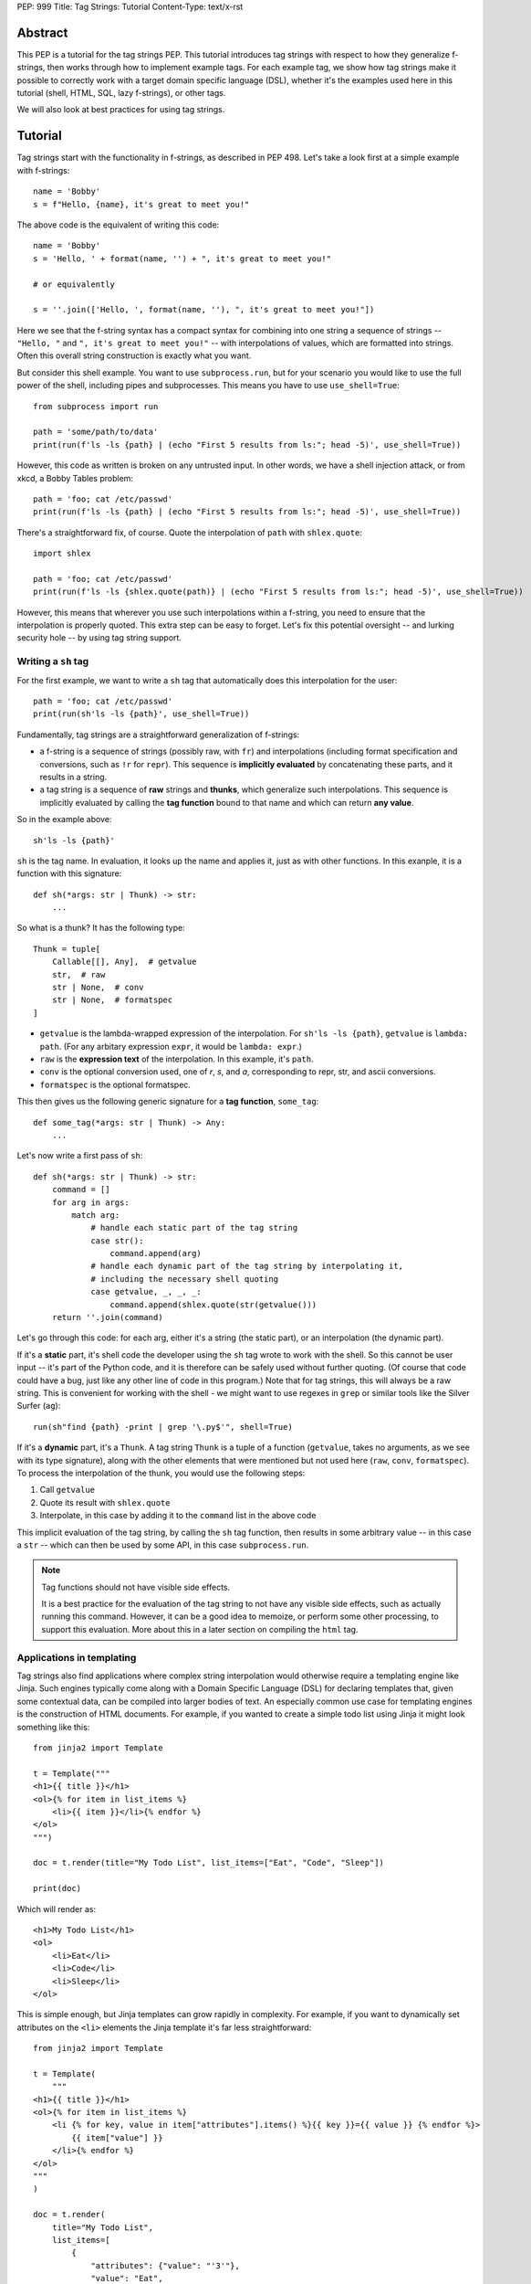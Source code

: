 PEP: 999
Title: Tag Strings: Tutorial
Content-Type: text/x-rst


Abstract
========

This PEP is a tutorial for the tag strings PEP. This tutorial introduces tag
strings with respect to how they generalize f-strings, then works through how to
implement example tags. For each example tag, we show how tag strings make it
possible to correctly work with a target domain specific language (DSL), whether
it's the examples used here in this tutorial (shell, HTML, SQL, lazy f-strings),
or other tags.

We will also look at best practices for using tag strings.


Tutorial
========

Tag strings start with the functionality in f-strings, as described in PEP 498.
Let's take a look first at a simple example with f-strings::

    name = 'Bobby'
    s = f"Hello, {name}, it's great to meet you!"

The above code is the equivalent of writing this code::

    name = 'Bobby'
    s = 'Hello, ' + format(name, '') + ", it's great to meet you!"

    # or equivalently

    s = ''.join(['Hello, ', format(name, ''), ", it's great to meet you!"])

Here we see that the f-string syntax has a compact syntax for combining into one
string a sequence of strings -- ``"Hello, "`` and ``", it's great to meet
you!"`` -- with interpolations of values, which are formatted into strings.
Often this overall string construction is exactly what you want.

But consider this shell example. You want to use ``subprocess.run``, but for
your scenario you would like to use the full power of the shell, including pipes
and subprocesses. This means you have to use ``use_shell=True``::

    from subprocess import run

    path = 'some/path/to/data'
    print(run(f'ls -ls {path} | (echo "First 5 results from ls:"; head -5)', use_shell=True))

However, this code as written is broken on any untrusted input. In other words,
we have a shell injection attack, or from xkcd, a Bobby Tables problem::

    path = 'foo; cat /etc/passwd'
    print(run(f'ls -ls {path} | (echo "First 5 results from ls:"; head -5)', use_shell=True))

There's a straightforward fix, of course. Quote the interpolation of ``path``
with ``shlex.quote``::

    import shlex

    path = 'foo; cat /etc/passwd'
    print(run(f'ls -ls {shlex.quote(path)} | (echo "First 5 results from ls:"; head -5)', use_shell=True))

However, this means that wherever you use such interpolations within a f-string,
you need to ensure that the interpolation is properly quoted. This extra step can
be easy to forget. Let's fix this potential oversight -- and lurking security
hole -- by using tag string support.

Writing a ``sh`` tag
--------------------

For the first example, we want to write a ``sh`` tag that automatically does this
interpolation for the user::

    path = 'foo; cat /etc/passwd'
    print(run(sh'ls -ls {path}', use_shell=True))

Fundamentally, tag strings are a straightforward generalization of f-strings:

* a f-string is a sequence of strings (possibly raw, with ``fr``) and
  interpolations (including format specification and conversions, such as ``!r``
  for ``repr``). This sequence is **implicitly evaluated** by concatenating these
  parts, and it results in a string.

* a tag string is a sequence of **raw** strings and **thunks**, which generalize
  such interpolations. This sequence is implicitly evaluated by calling the
  **tag function** bound to that name and which can return **any value**.

So in the example above::

    sh'ls -ls {path}'

``sh`` is the tag name. In evaluation, it looks up the name and applies it, just
as with other functions. In this exanple, it is a function with this signature::

    def sh(*args: str | Thunk) -> str:
        ...

So what is a thunk? It has the following type::

    Thunk = tuple[
        Callable[[], Any],  # getvalue
        str,  # raw
        str | None,  # conv
        str | None,  # formatspec
    ]

* ``getvalue`` is the lambda-wrapped expression of the interpolation. For
  ``sh'ls -ls {path}``, ``getvalue`` is ``lambda: path``. (For any arbitary
  expression ``expr``, it would be ``lambda: expr``.)
* ``raw`` is the **expression text** of the interpolation. In this example, it's
  ``path``.
* ``conv`` is the optional conversion used, one of `r`, `s`, and `a`,
  corresponding to repr, str, and ascii conversions.
* ``formatspec`` is the optional formatspec.

This then gives us the following generic signature for a **tag function**,
``some_tag``::

    def some_tag(*args: str | Thunk) -> Any:
        ...

Let's now write a first pass of ``sh``::

    def sh(*args: str | Thunk) -> str:
        command = []
        for arg in args:
            match arg:
                # handle each static part of the tag string
                case str():
                    command.append(arg)
                # handle each dynamic part of the tag string by interpolating it,
                # including the necessary shell quoting
                case getvalue, _, _, _:
                    command.append(shlex.quote(str(getvalue()))
        return ''.join(command)

Let's go through this code: for each arg, either it's a string (the static
part), or an interpolation (the dynamic part).

If it's a **static** part, it's shell code the developer using the ``sh`` tag
wrote to work with the shell. So this cannot be user input -- it's part of the
Python code, and it is therefore can be safely used without further quoting. (Of
course that code could have a bug, just like any other line of code in this
program.) Note that for tag strings, this will always be a raw string. This is
convenient for working with the shell - we might want to use regexes in ``grep``
or similar tools like the Silver Surfer (``ag``)::

    run(sh"find {path} -print | grep '\.py$'", shell=True)

If it's a **dynamic** part, it's a ``Thunk``. A tag string ``Thunk`` is a
tuple of a function (``getvalue``, takes no arguments, as we see with its type
signature), along with the other elements that were mentioned but not used here
(``raw``, ``conv``, ``formatspec``). To process the interpolation of the thunk,
you would use the following steps::

1. Call ``getvalue``
2. Quote its result with ``shlex.quote``
3. Interpolate, in this case by adding it to the ``command`` list in the above code

This implicit evaluation of the tag string, by calling the ``sh`` tag function,
then results in some arbitrary value -- in this case a ``str`` -- which can then
be used by some API, in this case ``subprocess.run``.

.. note:: Tag functions should not have visible side effects.

    It is a best practice for the evaluation of the tag string to not have any
    visible side effects, such as actually running this command. However, it can
    be a good idea to memoize, or perform some other processing, to support this
    evaluation. More about this in a later section on compiling the ``html`` tag.


Applications in templating
--------------------------

Tag strings also find applications where complex string interpolation would otherwise
require a templating engine like Jinja. Such engines typically come along with a Domain
Specific Language (DSL) for declaring templates that, given some contextual data, can be
compiled into larger bodies of text. An especially common use case for templating
engines is the construction of HTML documents. For example, if you wanted to create a
simple todo list using Jinja it might look something like this::

    from jinja2 import Template

    t = Template("""
    <h1>{{ title }}</h1>
    <ol>{% for item in list_items %}
        <li>{{ item }}</li>{% endfor %}
    </ol>
    """)

    doc = t.render(title="My Todo List", list_items=["Eat", "Code", "Sleep"])

    print(doc)

Which will render as::

    <h1>My Todo List</h1>
    <ol>
        <li>Eat</li>
        <li>Code</li>
        <li>Sleep</li>
    </ol>

This is simple enough, but Jinja templates can grow rapidly in complexity. For example,
if you want to dynamically set attributes on the ``<li>`` elements the Jinja template
it's far less straightforward::

    from jinja2 import Template

    t = Template(
        """
    <h1>{{ title }}</h1>
    <ol>{% for item in list_items %}
        <li {% for key, value in item["attributes"].items() %}{{ key }}={{ value }} {% endfor %}>
            {{ item["value"] }}
        </li>{% endfor %}
    </ol>
    """
    )

    doc = t.render(
        title="My Todo List",
        list_items=[
            {
                "attributes": {"value": "'3'"},
                "value": "Eat",
            },
            {
                "attributes": {"style": "'font-weight: bold'"},
                "value": "Eat",
            },
            {
                "attributes": {"type": "'a'", "style": "'font-weight: bold'"},
                "value": "Eat",
            },
        ],
    )

    print(doc)

The result of which is::

    <h1>My Todo List</h1>
    <ol>
        <li value='3' >
            Eat
        </li>
        <li style='font-weight: bold' >
            Eat
        </li>
        <li type='a' style='font-weight: bold' >
            Eat
        </li>
    </ol>

One of the problems here is that Jinja is a generic templating tool, so the specific
needs that come with rendering HTML, like expanding dynamic attributes, aren't supported
out of the box. More broadly, Jinja templates make it difficult to coordinate business
and UI logic since markup in the template is kept separate from your logic in Python.

Thankfully though, string tags provide an opportunity to develop a syntax specifically
designed to make declaring elaborate HTML documents easier. In the tutorial to follow,
you'll learn how to create an ``html`` tag which can do just this. Specifically, the
tutorial will bring your markup and logic closer together by taking inspiration from
`JSX <https://reactjs.org/docs/introducing-jsx.html>`__, a syntax extension to
JavaScript commonly used in `ReactJS <https://reactjs.org/>`__ projects. Here's a couple
examples of what it you'll be able to do::

    # Attribute expansion
    attributes = {"color": "blue", "style": {"font-weight": "bold"}}
    assert (
        html"<h1 **{attributes}>Hello, world!</h1>".render()
        == '<h1 color="blue" style="font-weight:bold">Hello, world!<h1>'
    )

    # Recursive construction
    assert (
        html"<body>{html"<h{i}/>" for i in range(1, 4)}</body>".render()
        == "<body><h1></h1><h2></h2><h3></h3></body>"
    )

While this would certainly be difficult to achieve with a standard templating solution,
what's perhaps more interesting is that this ``html`` tag will output a structured
representation of the HTML that can be freely manipulated - a Document Object Model
(DOM) of sorts for HTML::

    node: HtmlNode = html"<h1/>"
    node.attributes["color"] = "blue"
    node.children.append("Hello, world!")
    assert node.render() == '<h1 color="blue">Hello, world!</h1>'

.. _HtmlNode short:

Where ``HtmlNode`` is defined as::

    HtmlAttributes = dict[str, Any]
    HtmlChildren = list[str, "HtmlNode"]

    class HtmlNode:
        """A single HTML document object model node"""

        type: str
        attributes: HtmlAttributes
        children: HtmlChildren

        def render(self) -> str:
            ...

.. note::

    A complete implementation of ``HtmlNode`` is shown in `Appendix A`_.

This capability in particular is one which would be impossible, or at the very least
convoluted, to achieve with a templating engine like Jinja. By returning a DOM instead
of a string, this ``html`` tag allows for a much broader set of uses.

NOTE: we should probably come up with a simpler example than the one below

For example, while we can't strictly embed callbacks into any HTML we render, we can
correspond them with an ID which a client could send as part of an event. With this in
mind, we could trace the DOM for functions that have been assigned to
``HtmlNode.attributes`` in order to replace them with an ID that could used to relocate
and trigger them later::

    EventHandlers = dict[str, Callable[..., Any]]

    def load_event_handlers(node: HtmlNode) -> DomNode, EventHandlers:
        handlers = handlers or {}

        new_attributes: HtmlAttributes = {}
        for k, v in node.attributes.items():
            if isinstance(v, callable):
                handler_id = id(v)
                handlers[handler_id] = v
                new_attributes[f"data-handle-{k}"] = handler_id
            else:
                new_attributes[k] = v

        new_children: HtmlChildren = []
        for child in node.children:
            if isinstance(child, HtmlNode):
                child, child_handlers = load_event_handlers(child)
                handlers.update(child_handlers)
            new_children.append(child)

        return HtmlNode(type=node.type, attributes=new_attributes, children=new_children)

    handle_onclick = lambda event: ...
    handle_onclick_id = id(handle_onclick)

    button = html"<button onclick={handle_onclick} />"
    button, handlers = load_event_handlers(button)

    assert button.render() == f'<button data-handle-onclick="{handle_onclick_id}" />'
    assert handlers == {handle_onclick_id: handle_onclick}


Writing an ``html`` tag
.......................

In contrast to the ``sh`` tag, which did not need to do any parsing, the ``html`` tag
must parse the HTML it receives since, in order to perform attribute expansions and
recursive construction it needs to know the semantic meaning of values it will
interpolate. Over the course of this tutorial, you'll learn how to:

- `(1) <A simple HTML builder>`_ Implement a simple HTML builder that converts strings
  into a tree of ``HtmlNode`` objects.
- `(2) <An HTML builder with interpolations>`_ Create an ``html`` tag that can
  interpolate thunk values into that tree of ``HtmlNode`` objects.
- `(3) <HTML components>`_ Expand the ``html`` tag from earlier to allow users to define
  custom, reusable HTML elements, called "components".

.. _A simple HTML builder:

Given that you're going to be parsing HTML, it will be useful to lean on Python's
built-in :class:`~html.parser.HTMLParser` which can be subclassed to customize its
behavior. Here's a section from its documentation that will help you get aquainted with
how this parser class can be extended:

    An :class:`~html.parser.HTMLParser` instance is fed HTML data and calls handler
    methods when start tags, end tags, text, comments, and other markup elements are
    encountered. The user should subclass :class:`~html.parser.HTMLParser` and override
    its methods to implement the desired behavior.

Specifically, to modify ``HTMLParser`` in order to  you'll need to overwrite the following methods:

- :meth:`~html.parser.HTMLParser.handle_starttag` - handles the start tag of an element (``<div id="something">``).
- :meth:`~html.parser.HTMLParser.handle_data` - processes text in the body of an element (``<div>arbitrary text</div>``).
- :meth:`~html.parser.HTMLParser.handle_endtag` - handles the end tag of an element (``</div>``).

To get a better idea for how to do this, take a look at the ``HtmlPrinter`` class below
which just displayes the arguments that get passed to these methods::

    from html.parser import HTMLParser

    class HtmlPrinter(HTMLParser):
        def handle_starttag(self, tag: str, attrs: list[tuple[str, str | None]]) -> None:
            attr_str = " ".join(k if v is None else f"{k}={v}" for k, v in attrs)
            print(f"Started making element: <{tag}{f' {attr_str} ' if attr_str else ''}>")

        def handle_data(self, data: str) -> None:
            print(f"Adding element body text: {data!r}")

        def handle_endtag(self, tag: str) -> None:
            print(f"Finished creating element: </{tag}>")

    html_printer = HtmlPrinter()
    html_printer.feed('<h1 color="blue">Hello, <b>world</b>!</h1>')
    html_printer.close()

Which prints::

    Started making element: <h1 color=blue >
    Adding element body text: 'Hello, '
    Started making element: <b>
    Adding element body text: 'world'
    Finished creating element: </b>
    Adding element body text: '!'
    Finished creating element: </h1>

What this shows, is that in order to use ``HTMLParser`` to construct ``HtmlNode``
objects, you'll need a way to track which element is currently being constructed at any
point while text is being fed to the parser. This will allow you to append newly created
child elements and body text to the appropriate parent element. A handy insight is that
you can use a data structure called a `"stack"
<https://en.wikipedia.org/wiki/Stack_(abstract_data_type)>`__ to do just this. Knowing
that, that main work is in keeping the stack up to date by appending new ``HtmlNode``
objects to the stack at each ``handle_starttag()`` call and then popping them off at
each ``handle_endtag()`` call. In this way, when ``handle_data()`` is called, the
builder knows that the last element in the stack is the currently active node. Here's
what that looks like in practice::

    class HtmlBuilder(HTMLParser):
        """Construct HtmlNodes from strings and thunks"""

        def __init__(self):
            super().__init__()
            self.root = HtmlNode()
            self.stack = [self.root]

        def handle_starttag(self, tag: str, attrs: list[tuple[str, str | None]]) -> None:
            this_node = HtmlNode(tag, {k: (v or True) for k, v in attrs.items()})
            last_node = self.stack[-1]
            last_node.children.append(this_node)
            self.stack.append(this_node)

        def handle_data(self, data: str) -> None:
            self.stack[-1].append(data)

        def handle_endtag(self, tag: str) -> None:
            self.stack.pop()

.. note::

    This implementation includes a minor editorial decision in the handling of boolean
    HTML attributes. Where ``HTMLParser`` treats the value of such attributes as
    ``None`` ``HtmlBuilder`` converts them to ``True``.

Now, you could use this ``HtmlBuilder`` class in the following way::

    builder = HtmlBuilder()
    builder.feed("<div><h1/><h2/></div>")
    builder.close()
    html_node_tree = builder.root.children[0]
    assert html_node_tree == HtmlNode("div", [HtmlNode("h1"), HtmlNode("h2")])

To simplify the process of closing the builder and extracting the ``HtmlNode`` tree, you
can add a ``result()`` method::

        def result(self) -> HtmlNode:
            root = self.root
            self.close()
            match root.children:
                case []:
                    raise ValueError("Nothing to return")
                case [element]:
                    # Return the root
                    return element
                case _:
                    # Handle case of an HTML fragment where there is more than one
                    # outer-most element by returning the root wrapper element.
                    return root

.. note::

    "Untagged" nodes, like the ``root``, whose ``tag`` attribute is an empty string,
    will ultimately be stripped from HTML strings produced by ``HtmlNode.render()``.

With this convenience method you can now do::

    builder = HtmlBuilder()
    builder.feed("<div><h1/><h2/></div>")
    html_node_tree = builder.result()
    assert html_node_tree == HtmlNode("div", [HtmlNode("h1"), HtmlNode("h2")])

.. _An HTML builder with interpolations:

This is pretty neat! Unfortunately though, this isn't quite enough to create an ``html``
tag that can interpolate values because, at this point, the ``feed()`` method of your
``HtmlBuilder`` only accepts strings. To use this in an ``html`` tag it will need to
accept both strings and Thunks. Ultimately you'll want to be able to write the following
tag function::

    from taglib import decode_raw, Thunk

    def html(*args: str | Thunk) -> HtmlNode:
        builder = HtmlBuilder()
        for arg in decode_raw(*args):
            builder.feed(arg)
        return builder.result()

The question then is, how should the ``feed()`` method behave, such that, when a
``Thunk`` is passed to it, the handler methods of your ``HtmlBuilder`` will be able to
interpolate it later. One way you could do this would be to pass a placeholder string to
the parser each time a thunk is encountered and store the thunk's value for later use.
Then, in the handler methods, each time you encountered a placeholder in an element's
tag, attribute name, or attribute value, you could substitute the placeholder for the
corresponding stored value. For example, given the following tag string::

    html"<{tag} style={style} color=blue>{greeting}, {name}!</{tag}>"

The ``feed()`` method would substitute each expression with the placeholder ``{$}`` so
that the parser receives the string::

    "<{$} style={$} color=blue>{$}, {$}!</{$}>"

The placeholder has been selected to be ``{$}`` so that, after escaping user provided
string by replacing all ``$`` characters with ``$$``, there is no way for a user to feed
a string that would result in ``{$}``. Thus we can reliably identify any ``{$}`` passed
to the parser to be placeholders. To escape and unescape strings in this manner you'll
need the following utility functions::

    def escape_placeholder(string: str) -> str:
        return string.replace("$", "$$")

    def unescape_placeholder(string: str) -> str:  # This function will be useful later
        return string.replace("$$", "$")

To start on this idea, you can write the described ``feed()`` as follows::

    from taglib import format_value

    PLACEHOLDER = "{$}"

    class HtmlBuilder(HTMLParser):

        def __init__(self):
            super().__init__()
            self.root = HtmlNode()
            self.stack = [self.root]
            self.values: list[Any] = []

        def feed(self, data: string | Thunk) -> None:
            match data:
                case str():
                    # feed escaped strings to the parser
                    super().feed(escape_placeholder(data))
                case getvalue, _, conv, spec:
                    # feed the placeholder to the parser
                    super().feed(PLACEHOLDER)
                    # apply value formatting (if any)
                    value = format_value(getvalue(), conv, spec) if conv or spec else getvalue()
                    # store the value for later use in the handler methods
                    self.values.append(value)

Now though, you'll need some way to reconnect each occurance of the placeholder with its
corresponding expression value when implementing ``handle_starttag`` and
``handle_data``. The easiest way to do this is to split the substituted string on the
placeholder and zip the split string back together with the expression values::

    def interleave_with_values(string: str, values: list[Any]) -> tuple[list[str | Any], list[Any]]:
        *string_parts, last_string_part = string.split(PLACEHOLDER)
        remaining_values = values[len(string_parts) :]

        interleaved_values = [
            item
            for s, v in zip(string_parts, values)
            for item in (unescape_placeholder(s), v)
        ]
        interleaved_values.append(last_string_part)

        return interleaved_values, remaining_values

Absent the parser, you could apply ``interleave_with_values`` to the following example::

    tag = "h1"
    style = {"font-weight": "bold"}
    greeting = "Hello"
    name = "Alice"

    substituted_string = "<{$} style={$} color=blue>{$}, {$}!</{$}>"
    values = [tag, style, greeting, name, tag]

    result, _ = interleave_with_values(substituted_string, value)
    assert result == ["<", tag, " style=", style, "color=blue>", greeting, ", ", name, "!</", tag, ">"]

In this case, all expression values were used while interleaving. In the context of
``handle_starttag(tag, attrs)`` though, it won't necessarily be clear how many values
should be consumed in advance. For example, given ``substituted_string``, the ``style``
attribute contains a substituted value but ``color`` does not. Thus as you process each
attribute you can't know ahead of time whether it contains an expression. As a result,
you'll want to update your list of remaining values each time ``interleave_with_values``
is called::

    interleaved, values = interleave_with_values(string, values)

In addition to ``interleave_with_values``, it will be useful to have a
``join_with_values`` function that performs a simple ``"".join()`` on the interleaved
values instead of returning them as a list. For example, in a case where the tag or
attribute name/value is partially interpolated you'd want to do::

    string, remainder = join_with_values("some-{$}-value", ["interpolated"])
    assert string == "some-interpolated-value"

Where ``join_with_values`` is implemented as::

    def join_with_values(string: str, values: list[Any]) -> tuple[str, list[Any]]:
        interleaved_values, remaining_values = interleave_with_values(string, values)
        return "".join(map(str, interleaved_values)), remaining_values

Now that ``interleave_with_values`` and ``join_with_values`` have been implemented,
you'll be able to write the remaining parser methods starting with ``handle_starttag``.
The first challenge to tackle in ``handle_starttag`` is dealing with any expressions
that may have appeared in an element's tag name. For example, one could imaging a
partially interpolated tag name like ``h{size}`` where ``size`` might be some integer.
In this case you can just join the interleaved values together into one string::

        def handle_starttag(self, tag: str, attrs: list[tuple[str, str | None]]) -> None:
            tag, self.values = join_with_values(tag, self.values)
            ...

Next you'll need to tackle the ``attrs``. To do this it will be necessary to lay out
all the ways you anticipate interpolation to occur. For the purposes of this tutorial
you'll want to treat the following cases::

1. An attribute's name is interpolated: ``<tag {attr}=value />``
2. An attribute's value is interpolated: ``<tag attr={value} />``
3. Attribute expansion declared with a special ``**`` syntax: ``<tag **{attributes} />``
4. A boolean attribute's name is interpolate: ``<tag {attr} />``

You can handle each of these scenarios with the code below::

        def handle_starttag(self, tag: str, attrs: list[tuple[str, str | None]]) -> None:
            ...

            node_attrs = {}
            for k, v in attrs:
                # standard attribute declaration (e.g. <tag {attr}={value} />)
                if v is not None:
                    # 1. Handle attribute name interpolation.
                    k, self.values = join_with_values(v, self.values)
                    # 2. Handle attribute value interpolation.
                    node_attrs[k], self.values = join_with_values(v, self.values)
                elif k != f"**{PLACEHOLDER}":
                    # 3. Handle attribute expansion - the user will have directly passed
                    # a ditionary of attributes so you don't need to do any interpolation.
                    attribute_expansion, *self.values = self.values
                    node_attrs.update(attribute_expansion)
                else:
                    # 4. Handle boolean attribute name interpolation.
                    k, self.values = join_with_values(v, self.values)
                    node_attrs[k] = True

            # At this point all interpolated values should have been consumed.
            assert not self.values, "Did not interpolate all values"

            ...

The last thing to deal with in ``handle_starttag`` is to construct the actual
``HtmlNode`` and add it to the ``stack``. This can be copied from the
``HtmlBuilder`` with little modification::

        def handle_starttag(self, tag: str, attrs: list[tuple[str, str | None]]) -> None:
            ...

            this_node = HtmlNode(node_tag, node_attrs)
            last_node = self.stack[-1]
            last_node.children.append(this_node)
            self.stack.append(this_node)

At this point, you should have written the following ``handle_starttag`` method::

        def handle_starttag(self, tag: str, attrs: list[tuple[str, str | None]]) -> None:
            tag, self.values = join_with_values(tag, self.values)

            node_attrs = {}
            for k, v in attrs:
                if v is not None:
                    # Handle attribute name interpolation.
                    k, self.values = join_with_values(v, self.values)
                    # Handle attribute value interpolation.
                    node_attrs[k], self.values = join_with_values(v, self.values)
                elif k == f"**{PLACEHOLDER}":
                    # Handle attribute expansion - no interpolation is necessary since
                    # the user will have passed a mapping with the attribute values.
                    attribute_expansion, *self.values = self.values
                    node_attrs.update(attribute_expansion)
                else:
                    # Handle boolean attribute name interpolation.
                    k, self.values = join_with_values(v, self.values)
                    node_attrs[k] = True

            # At this point all interpolated values should have been consumed.
            assert not self.values, "Did not interpolate all values"

            this_node = HtmlNode(node_tag, node_attrs)
            last_node = self.stack[-1]
            last_node.children.append(this_node)
            self.stack.append(this_node)

.. TODO: finish tutorial on handle_data and handle_endtag

.. _HTML components:

.. TODO: show how you can expand html tag to allow for HTML components


`fl` tag - lazy interpolation of f-strings
------------------------------------------

Up until now your tags always call the ``getvalue`` element in the thunk. Recall
that ``getvalue`` is the lambda that implicitly wraps each interpolation
expression. Let's consider a case when you may not want to **eagerly**
call ``getvalue``, but instead do so **lazily**. In doing so, we can avoid
the overhead of expensive computations unless the tag is actually rendered.

With this mind, you can write a lazy version of f-strings with a ``fl`` tag,
which returns an object that does the interpolation only if it is called with
``__str__`` to get the string.

Start by adding the following function to ``taglib``, since it's generally
useful. (FIXME: refactor such that it is presented when the tutorial first
covers conversions and formatting.) ::

    def format_value(arg: str | Thunk) -> str:
        match arg:
            case str():
                return arg
            case getvalue, _, conv, spec:
                value = getvalue()
                match conv:
                    case 'r': value = repr(value)
                    case 's': value = str(value)
                    case 'a': value = ascii(value)
                    case None: pass
                    case _: raise ValueError(f'Bad conversion: {conv!r}')
                return format(value, spec if spec is not None else '')

Now write the following function, which implements the PEP 498 semantics of
f-strings::

    def just_like_f_string(*args: str | Thunk) -> str:
        return ''.join((format_value(arg) for arg in decode_raw(*args)))

With this tag function (we will use it later in implementing another tag, but it
has the required signature for tags), you can now use it interchangeabley with
f-strings. Let's use the starting example of this tutorial to verify::

    name = 'Bobby'
    s = just_like_f_string"Hello, {name}, it's great to meet you!"

Note ``just_like_f_string`` results in the same concatenation of formatted
values.

So far, this functionality is not so interesting. But let's add some extra
indirection to get lazy behavior. Start by defining the ``LazyFString``
dataclass, along with the necessary imports::

    from dataclasses import dataclass
    from functools import cached_property
    from typing import *

    @dataclass
    class LazyFString:
        args: Sequence[str | Thunk]

        def __str__(self) -> str:
            return self.value

        @cached_property
        def value(self) -> str:
            return just_like_f_string(*self.args)

The ``cached_property`` decorator defers the evaluation of the construction of
the ``str`` from ``just_like_f_string`` until it is actually used. It is then
cached until a given ``LazyFString`` object is garbage collected, as usual. Now
write the tag function::

    def fl(*args: str | Thunk) -> LazyFString:
        return LazyFString(args)

You can now use the ``fl`` tag. Try it with logging. Let's assume the default
logging level -- so all message with at least ``WARNING`` will be logged::

    import logging  # add required import

    def report_called(f):
        @wraps(f)
        def wrapper(*args, **kwds):
            print('Calling wrapped function', f)
            return f(*args, **kwds)
        return wrapper

    @report_called
    def expensive_fn():
        return 42  # ultimate answer takes some time to compute! :)

    # Nothing is logged; neither report_called nor expensive_fn are called
    logging.info(fl'Expensive function: {expensive_fn()}')

    # However the following log statement is logged, and now expensive_fn is
    # actually called
    logging.warning(fl'Expensive function: {expensive_fn()}')

NOTE: This demo code implements the ``fl`` tag such that it has the same user
behavior as described in https://github.com/python/cpython/issues/77135. You can
further extend this example by looking at other possible caching.

`sql` tag
---------

The beginning of the tutorial introduced a shell injection attack, as
popularized by xkcd with "Bobby Tables." Of course, the `original injection in
the xkcd comic <https://xkcd.com/327/>`__ was for SQL::

    name = "Robert') DROP TABLE students; --"

which then might be naively used with SQLite3 with something like the
following::

    import sqlite3

    with sqlite3.connect(':memory:') as conn:
        cur = conn.cursor()
        # BOOM - don't do this!
        print(list(cur.execute(
            f'select * from students where first_name = "{name}"')))

This is a perennial question of Stack Overflow. Someone will ask, can I do
something like the above? "No" is the immediate response. Use parameterized
queries. Use a library like SQLAlchemy. These are valid answers.

However, occasionally there is a good reason to want to do something with
f-strings or similar templating. You might want to do DDL ("data definition
language") to work with your schemas in a dynamic fashion, such as creating a
table based on a variable. Or you are trying to build a very complex query
against a big data system. While it is possible to use SQLAlchemy or similar
tools to do such work, sometimes it may just be easier to use the underlying
SQL.

Let's implement a ``sql`` tag to do just that. Start with the following
observation: Any SQL text directly in string tagged with ``sql`` is safe,
because it cannot be from untrusted user input::

    from taglib import Thunk

    def sql(*args: str | Thunk) -> SQL:
        """Implements sql tag"""
        parts = []
        for arg in args:
            match arg:
                case str():
                    parts.append(arg)
                case getvalue, raw, _, _:
                    ...

As you have already done earlier in the tutorial, consider what substitutions to
support for the thunks.

**Placeholders**, such as with named parameters in SQLite3. This is safe,
because the SQL API -- such as sqlite3 library -- pass any arguments as data to
the executed SQL statement. In particular, use the ``raw`` expression
in the tag interpolation to get a nicely named parameter::

    from __future__ import annotations

    import re
    import sqlite3
    from collections import defaultdict
    from collections.abc import Sequence
    from dataclasses import dataclass, field
    from typing import Any

    from taglib import Thunk

    @dataclass
    class Param:
        raw: str
        value: Any

    def sql(*args: str | Thunk) -> SQL:
        """Implements sql tag"""
        parts = []
        for arg in args:
            match arg:
                case str():
                    parts.append(arg)
                case getvalue, raw, _, _:
                    parts.append(Param(raw, getvalue()))
        return SQL(parts)

Let's defined a useful ``SQL`` statement class::

    @dataclass
    class SQL(Sequence):
        """Builds a SQL statements and any bindings from a list of its parts"""
        parts: list[str | Param]
        sql: str = field(init=False)
        bindings: dict[str, Any] = field(init=False)

        def __post_init__(self):
            self.sql, self.bindings = analyze_sql(self.parts)

        def __getitem__(self, index):
            match index:
                case 0: return self.sql
                case 1: return self.bindings
                case _: raise IndexError

        def __len__(self):
            return 2

Note that the reason you are implementing the ``Sequence`` abstract base class
is so you can readily call it with cursor ``execute`` like so::

    name = 'C'
    date = 1972

    with sqlite3.connect(':memory:') as conn:
        cur = conn.cursor()
        cur.execute('create table lang (name, first_appeared)')
        cur.execute(*sql'insert into lang values ({name}, {date})')

The helper method ``analyze_sql`` is fairly simple to start::

    def analyze_sql(parts: list[str | Part]) -> tuple[str, dict[str, Any]]:
        text = []
        bindings = {}
        for part in parts:
            match part:
                case str():
                    text.append(part)
                case Param(raw, value):
                    bindings[name] = value
                    text.append(f':{name}')
        return ''.join(text), bindings

Now you want to add full support for two other substitutions, identifiers and
SQL fragments (such as subqueries).

**Identifiers** are things like table or column names. This requires direct
substitution in the SQL statement, but it can be done safely if it is
appropriately quoted; and your SQL statement properly uses it (no bugs!). So
this allows your ``sql`` tag users to write something like the following::

    table_name = 'lang'
    name = 'C'
    date = 1972

    with sqlite3.connect(':memory:') as conn:
        cur = conn.cursor()
        cur.execute(*sql'create table {Identifier(table_name)} (name, first_appeared)')

Of course, you probably don't want any arbitrary user on the Internet to create
tables in your database, but at least it's not vulnerable to a SQL injection
attack. More importantly, by marking it with ``Identifier`` you know exactly
where in your logic this usage happens.

Implement this ``Identifier`` support with a marker class::

    SQLITE3_VALID_UNQUOTED_IDENTIFIER_RE = re.compile(r'[a-z_][a-z0-9_]*')

    def _quote_identifier(name: str) -> str:
        if not name:
            raise ValueError("Identifiers cannot be an empty string")
        elif SQLITE3_VALID_UNQUOTED_IDENTIFIER_RE.fullmatch(name):
            # Do not quote if possible
            return name
        else:
            s = name.replace('"', '""')  # double any quoting to escape it
            return f'"{s}"'

    class Identifier(str):
        def __new__(cls, name):
            return super().__new__(cls, _quote_identifier(name))

The other substitution you may want to allow is **recursive substitution**,
which is where you build up a statement out of other SQL fragments. As you saw
earlier with other recursive substitutions, this is safe so long as it it made
of safe usage of literal SQL, placeholders, and identifiers; and it is also
correct if the named params don't collide. However, you already have what you
need for such substitutions with the ``SQL`` statement class you defined
earlier.

Putting this together::

    def sql(*args: str | Thunk) -> SQL:
        """Implements sql tag"""
        parts = []
        for arg in args:
            match arg:
                case str():
                    parts.append(arg)
                case getvalue, raw, _, _:
                    match value := getvalue():
                        case SQL() | Identifier():
                            parts.append(value)
                        case _:
                            parts.append(Param(raw, value))
        return SQL(parts)

You need to change the dataclass fields definition, so that ``parts`` can
include other SQL fragments::

    @dataclass
    class SQL(Sequence):
        parts: list[str | Param | SQL]  # added SQL to this line
        sql: str = field(init=False)
        bindings: dict[str, Any] = field(init=False)

And lastly let's support recursive construction, plus properly handle named
parameters so they don't collide (via a simple renaming)::

    def analyze_sql(parts, bindings=None, param_counts=None) -> tuple[str, dict[str, Any]]:
        if bindings is None:
            bindings = {}
        if param_counts is None:
            param_counts = defaultdict(int)

        text = []
        for part in parts:
            match part:
                case str():
                    text.append(part)
                case Identifier(value):
                    text.append(value)
                case Param(raw, value):
                    if not SQLITE3_VALID_UNQUOTED_IDENTIFIER_RE.fullmatch(raw):
                        # NOTE could slugify this expr, eg 'num + b' -> 'num_plus_b'
                        raw = 'expr'
                    param_counts[(raw, value)] += 1
                    count = param_counts[(raw, value)]
                    name = raw if count == 1 else f'{raw}_{count}'
                    bindings[name] = value
                    text.append(f':{name}')
                case SQL(subparts):
                    text.append(analyze_sql(subparts, bindings, param_counts)[0])
        return ''.join(text), bindings


.. _Appendix A:

Appendix A: Full implementation of ``HtmlNode``
===============================================

Below is a full implementation of the ``HtmlNode`` class introduced `here <HtmlNode
short>`_::

    from dataclasses import dataclass, field
    from html import escape

    HtmlChildren = list[str, "HtmlNode"]
    HtmlAttributes = dict[str, str | bool | dict[str, str]]

    @dataclass
    class HtmlNode:
        tag: str = field(default_factory=str)
        attributes: HtmlAttributes = field(default_factory=dict)
        children: HtmlChildren = field(default_factory=list)

        def render(self, *, indent: int = 0, depth: int = 0) -> str:
            tab = " " * indent * depth

            attribute_list: list[str] = []
            for key, value in self.attributes.items():
                match key, value:
                    case _, True:
                        attribute_list.append(f" {key}")
                    case _, False | None:
                        pass
                    case "style", style:
                        if not isinstance(style, dict):
                            raise TypeError("Expected style attribute to be a dictionary")
                        css_string = escape("; ".join(f"{k}:{v}" for k, v in style.items()))
                        attribute_list.append(f' style="{css_string}"')
                    case _:
                        attribute_list.append(f' {key}="{escape(str(value))}"')

            children_list: list[str] = []
            for item in self.children:
                match item:
                    case str():
                        item = escape(item, quote=False)
                    case HtmlNode():
                        item = item.render(indent=indent, depth=depth + 1)
                    case _:
                        item = str(item)
                children_list.append(item)

            if indent:
                assert indent > 0
                children_list = [f"\n{tab}{child}" for child in children_list]

            body = "".join(children_list)

            if not self.tag:
                if self.attributes:
                    raise ValueError("Untagged node cannot have attributes.")
                result = body
            else:
                attr_body = "".join(attribute_list)
                if body:
                    result = f"{tab}<{self.tag}{attr_body}>{body}\n{tab}</{self.tag}>"
                else:
                    result = f"{tab}<{self.tag}{attr_body}>{body}</{self.tag}>"

            return result

        __str__ = render
